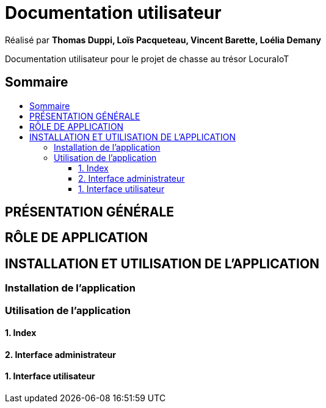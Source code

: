 
= Documentation utilisateur
:toc: macro
:toclevels: 3
:toc-title: 

Réalisé par *Thomas Duppi, Loïs Pacqueteau, Vincent Barette, Loélia Demany*

Documentation utilisateur pour le projet de chasse au trésor LocuraIoT

== Sommaire

toc::[]

== PRÉSENTATION GÉNÉRALE

== RÔLE DE APPLICATION

== INSTALLATION ET UTILISATION DE L'APPLICATION

=== Installation de l'application

=== Utilisation de l'application


==== 1. Index

==== 2. Interface administrateur

==== 1. Interface utilisateur
